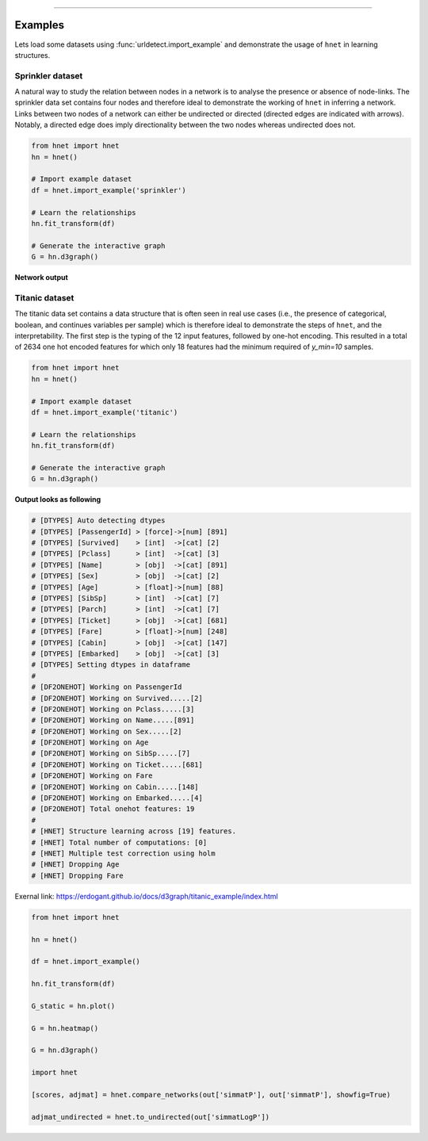 .. _code_directive:

-------------------------------------

Examples
''''''''

Lets load some datasets using :func:`urldetect.import_example` and demonstrate the usage of ``hnet`` in learning structures.


Sprinkler dataset
-----------------

A natural way to study the relation between nodes in a network is to analyse the presence or absence of node-links. The sprinkler data set contains four nodes and therefore ideal to demonstrate the working of ``hnet`` in inferring a network. Links between two nodes of a network can either be undirected or directed (directed edges are indicated with arrows). Notably, a directed edge does imply directionality between the two nodes whereas undirected does not.

.. code-block:: python
	
	from hnet import hnet
	hn = hnet()

	# Import example dataset
	df = hnet.import_example('sprinkler')

	# Learn the relationships
	hn.fit_transform(df)

	# Generate the interactive graph
	G = hn.d3graph()


**Network output**

.. raw:: html

   <iframe src="https://erdogant.github.io/docs/d3graph/sprinkler_example/index.html" height="500px" width="1000px", frameBorder="0"></iframe>


Titanic dataset
---------------

The titanic data set contains a data structure that is often seen in real use cases (i.e., the presence of categorical, boolean, and continues variables per sample) which is therefore ideal to demonstrate the steps of ``hnet``, and the interpretability. The first step is the typing of the 12 input features, followed by one-hot encoding. This resulted in a total of 2634 one hot encoded features for which only 18 features had the minimum required of `y_min=10` samples.

.. code-block:: python
	
	from hnet import hnet
	hn = hnet()

	# Import example dataset
	df = hnet.import_example('titanic')

	# Learn the relationships
	hn.fit_transform(df)

	# Generate the interactive graph
	G = hn.d3graph()


**Output looks as following**

.. code-block:: python

	# [DTYPES] Auto detecting dtypes
	# [DTYPES] [PassengerId] > [force]->[num] [891]
	# [DTYPES] [Survived]    > [int]  ->[cat] [2]
	# [DTYPES] [Pclass]      > [int]  ->[cat] [3]
	# [DTYPES] [Name]        > [obj]  ->[cat] [891]
	# [DTYPES] [Sex]         > [obj]  ->[cat] [2]
	# [DTYPES] [Age]         > [float]->[num] [88]
	# [DTYPES] [SibSp]       > [int]  ->[cat] [7]
	# [DTYPES] [Parch]       > [int]  ->[cat] [7]
	# [DTYPES] [Ticket]      > [obj]  ->[cat] [681]
	# [DTYPES] [Fare]        > [float]->[num] [248]
	# [DTYPES] [Cabin]       > [obj]  ->[cat] [147]
	# [DTYPES] [Embarked]    > [obj]  ->[cat] [3]
	# [DTYPES] Setting dtypes in dataframe
	#
	# [DF2ONEHOT] Working on PassengerId
	# [DF2ONEHOT] Working on Survived.....[2]
	# [DF2ONEHOT] Working on Pclass.....[3]
	# [DF2ONEHOT] Working on Name.....[891]
	# [DF2ONEHOT] Working on Sex.....[2]
	# [DF2ONEHOT] Working on Age
	# [DF2ONEHOT] Working on SibSp.....[7]
	# [DF2ONEHOT] Working on Ticket.....[681]
	# [DF2ONEHOT] Working on Fare
	# [DF2ONEHOT] Working on Cabin.....[148]
	# [DF2ONEHOT] Working on Embarked.....[4]
	# [DF2ONEHOT] Total onehot features: 19
	#
	# [HNET] Structure learning across [19] features.
	# [HNET] Total number of computations: [0]
	# [HNET] Multiple test correction using holm
	# [HNET] Dropping Age
	# [HNET] Dropping Fare


Exernal link: https://erdogant.github.io/docs/d3graph/titanic_example/index.html

.. raw:: html

   <iframe src="https://erdogant.github.io/docs/d3graph/titanic_example/index.html" height="1000px" width="100%", frameBorder="0"></iframe>





.. code-block:: python

	from hnet import hnet

	hn = hnet()

	df = hnet.import_example()

	hn.fit_transform(df)

	G_static = hn.plot()

	G = hn.heatmap()

	G = hn.d3graph()

        import hnet

	[scores, adjmat] = hnet.compare_networks(out['simmatP'], out['simmatP'], showfig=True)

	adjmat_undirected = hnet.to_undirected(out['simmatLogP'])


